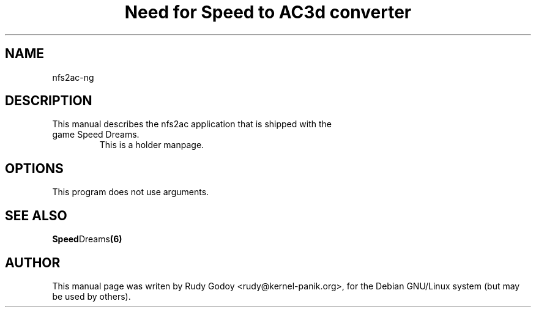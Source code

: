 .TH "Need for Speed to AC3d converter" "6" "1.1" "Rudy Godoy" "Games"
.SH "NAME"
.LP
nfs2ac-ng
.SH "DESCRIPTION"
.TP
This manual describes the nfs2ac application that is shipped with the game Speed Dreams.
This is a holder manpage.
.SH "OPTIONS"
.TP
This program does not use arguments.
.SH "SEE ALSO"
.BR Speed Dreams (6)
.SH "AUTHOR"
.LP
This manual page was writen by Rudy Godoy <rudy@kernel-panik.org>,
for the Debian GNU/Linux system (but may be used by others).


